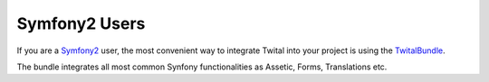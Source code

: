 Symfony2 Users
##############

If you are a Symfony2_ user, the most convenient way to integrate Twital into your project is using the 
TwitalBundle_.

The bundle integrates all most common Synfony functionalities as Assetic, Forms, Translations etc.
   
.. _TwitalBundle: https://github.com/goetas/twital-bundle
.. _Symfony2: http://symfony.com
